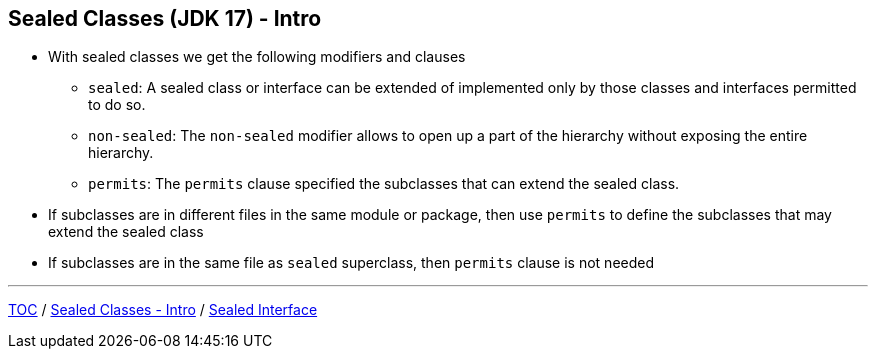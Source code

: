 == Sealed Classes (JDK 17) - Intro

** With sealed classes we get the following modifiers and clauses
*** `sealed`: A sealed class or interface can be extended of implemented only by those classes and interfaces permitted to do so.
*** `non-sealed`: The `non-sealed` modifier allows to open up a part of the hierarchy without exposing the entire hierarchy.
*** `permits`: The `permits` clause specified the subclasses that can extend the sealed class.
** If subclasses are in different files in the same module or package, then use `permits` to define the subclasses that may extend the sealed class
** If subclasses are in the same file as `sealed` superclass, then `permits` clause is not needed

---
link:./00_toc.adoc[TOC] /
link:./34_sealed_classes_intro1.adoc[Sealed Classes - Intro] /
link:./36_sealed_classes_sealed_interface.adoc[Sealed Interface]

